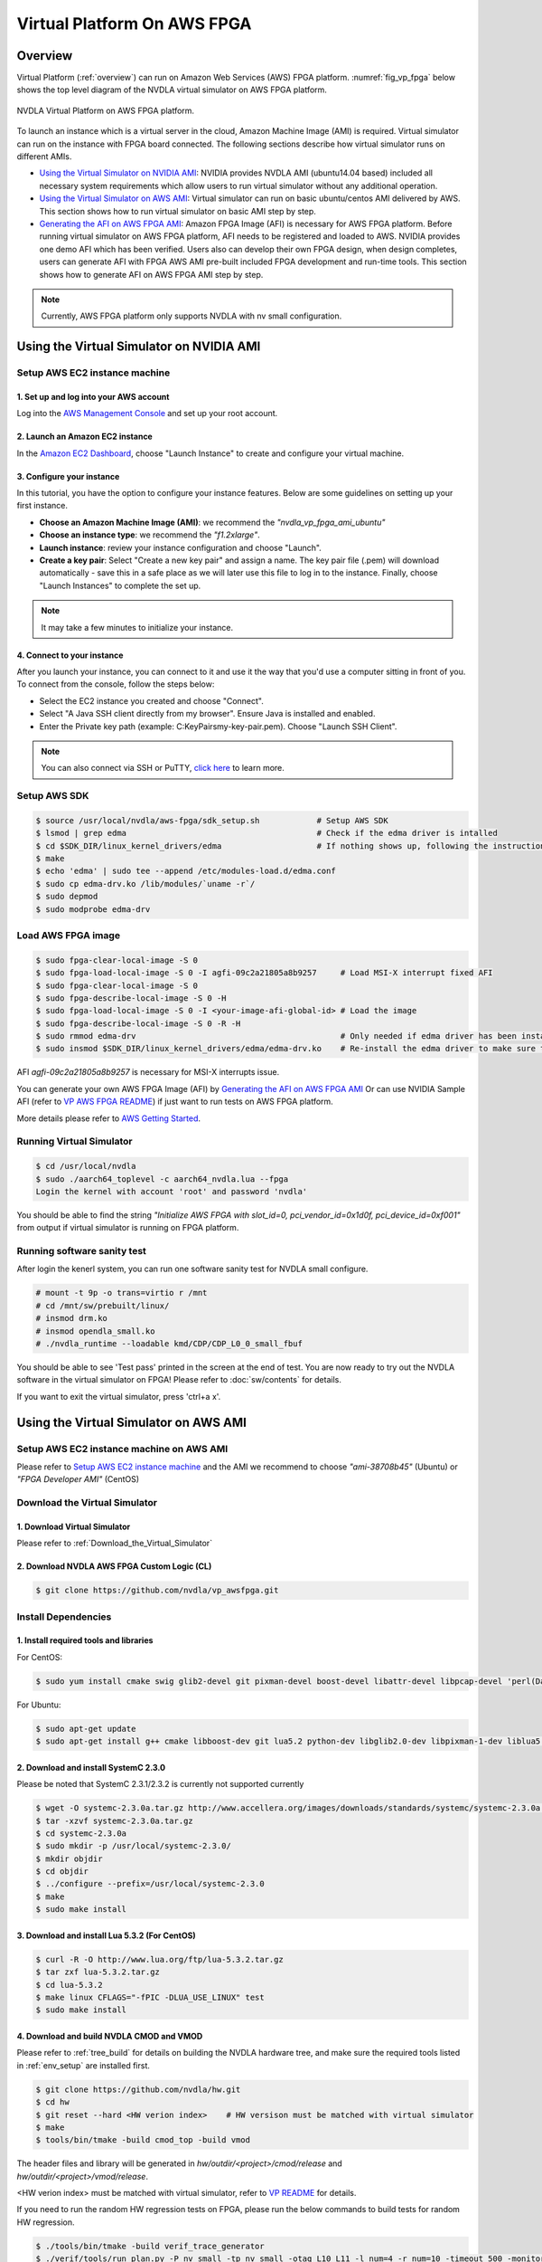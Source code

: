 Virtual Platform On AWS FPGA 
****************************

Overview
========


Virtual Platform (:ref:`overview`) can run on Amazon Web Services (AWS) FPGA platform. :numref:`fig_vp_fpga` below shows the top level diagram of the NVDLA virtual simulator on AWS FPGA platform.

.. _fig_vp_fpga:
.. figure:: nvdla-vp-fpga.svg
  :alt: NVDLA Virtual Platform FPGA Diagram.
  :align: center

  NVDLA Virtual Platform on AWS FPGA platform.

To launch an instance which is a virtual server in the cloud, Amazon Machine Image (AMI) is required. Virtual simulator can run on the instance with FPGA board connected. The following sections describe how virtual simulator runs on different AMIs.

* `Using the Virtual Simulator on NVIDIA AMI`_: NVIDIA provides NVDLA AMI (ubuntu14.04 based) included all necessary system requirements which allow users to run virtual simulator without any additional operation.
* `Using the Virtual Simulator on AWS AMI`_: Virtual simulator can run on basic ubuntu/centos AMI delivered by AWS. This section shows how to run virtual simulator on basic AMI step by step.
* `Generating the AFI on AWS FPGA AMI`_: Amazon FPGA Image (AFI) is necessary for AWS FPGA platform. Before running virtual simulator on AWS FPGA platform, AFI needs to be registered and loaded to AWS. NVIDIA provides one demo AFI which has been verified. Users also can develop their own FPGA design, when design completes, users can generate AFI with FPGA AWS AMI pre-built included FPGA development and run-time tools. This section shows how to generate AFI on AWS FPGA AMI step by step.

.. note:: Currently, AWS FPGA platform only supports NVDLA with nv small configuration.

Using the Virtual Simulator on NVIDIA AMI
=========================================

Setup AWS EC2 instance machine
------------------------------

1. Set up and log into your AWS account
+++++++++++++++++++++++++++++++++++++++

Log into the `AWS Management Console`_ and set up your root account.

.. _`AWS Management Console`: https://console.aws.amazon.com/

2. Launch an Amazon EC2 instance
++++++++++++++++++++++++++++++++

In the `Amazon EC2 Dashboard`_, choose "Launch Instance" to create and configure your virtual machine.

.. _`Amazon EC2 Dashboard`: https://us-west-2.console.aws.amazon.com/ec2/v2/home?region=us-west-2

3. Configure your instance
++++++++++++++++++++++++++

In this tutorial, you have the option to configure your instance features. Below are some guidelines on setting up your first instance.

* **Choose an Amazon Machine Image (AMI)**: we recommend the *"nvdla_vp_fpga_ami_ubuntu"*
* **Choose an instance type**: we recommend the *"f1.2xlarge"*.

* **Launch instance**: review your instance configuration and choose "Launch".

* **Create a key pair**: Select "Create a new key pair" and assign a name. The key pair file (.pem) will download automatically - save this in a safe place as we will later use this file to log in to the instance. Finally, choose "Launch Instances" to complete the set up.

.. note:: It may take a few minutes to initialize your instance.

4. Connect to your instance
+++++++++++++++++++++++++++

After you launch your instance, you can connect to it and use it the way that you'd use a computer sitting in front of you. To connect from the console, follow the steps below:

* Select the EC2 instance you created and choose "Connect".

* Select "A Java SSH client directly from my browser". Ensure Java is installed and enabled.

* Enter the Private key path (example: C:\KeyPairs\my-key-pair.pem). Choose "Launch SSH Client".

.. note:: You can also connect via SSH or PuTTY, `click here`_ to learn more.

.. _`click here`: http://docs.aws.amazon.com/AWSEC2/latest/UserGuide/AccessingInstances.html

Setup AWS SDK
-------------

.. code-block:: console

   $ source /usr/local/nvdla/aws-fpga/sdk_setup.sh            # Setup AWS SDK
   $ lsmod | grep edma                                        # Check if the edma driver is intalled
   $ cd $SDK_DIR/linux_kernel_drivers/edma                    # If nothing shows up, following the instructions below to install it
   $ make
   $ echo 'edma' | sudo tee --append /etc/modules-load.d/edma.conf
   $ sudo cp edma-drv.ko /lib/modules/`uname -r`/
   $ sudo depmod
   $ sudo modprobe edma-drv

Load AWS FPGA image
-------------------

.. code-block:: console

   $ sudo fpga-clear-local-image -S 0
   $ sudo fpga-load-local-image -S 0 -I agfi-09c2a21805a8b9257     # Load MSI-X interrupt fixed AFI
   $ sudo fpga-clear-local-image -S 0
   $ sudo fpga-describe-local-image -S 0 -H
   $ sudo fpga-load-local-image -S 0 -I <your-image-afi-global-id> # Load the image
   $ sudo fpga-describe-local-image -S 0 -R -H
   $ sudo rmmod edma-drv                                           # Only needed if edma driver has been installed
   $ sudo insmod $SDK_DIR/linux_kernel_drivers/edma/edma-drv.ko    # Re-install the edma driver to make sure the MSI is registered to /dev/fpga0_event0

AFI *agfi-09c2a21805a8b9257* is necessary for MSI-X interrupts issue.

You can generate your own AWS FPGA Image (AFI) by `Generating the AFI on AWS FPGA AMI`_ Or can use NVIDIA Sample AFI (refer to `VP AWS FPGA README`_) if just want to run tests on AWS FPGA platform.

.. _`VP AWS FPGA README`: https://github.com/nvdla/vp_awsfpga/blob/master/README.md

More details please refer to `AWS Getting Started`_.

.. _`AWS Getting Started`: https://aws.amazon.com/ec2/getting-started/

Running Virtual Simulator
-------------------------

.. code-block:: console

   $ cd /usr/local/nvdla
   $ sudo ./aarch64_toplevel -c aarch64_nvdla.lua --fpga
   Login the kernel with account 'root' and password 'nvdla'

You should be able to find the string *"Initialize AWS FPGA with slot_id=0, pci_vendor_id=0x1d0f, pci_device_id=0xf001"* from output if virtual simulator is running on FPGA platform.

Running software sanity test
----------------------------

After login the kenerl system, you can run one software sanity test for NVDLA small configure.

.. code-block:: console

   # mount -t 9p -o trans=virtio r /mnt
   # cd /mnt/sw/prebuilt/linux/
   # insmod drm.ko
   # insmod opendla_small.ko
   # ./nvdla_runtime --loadable kmd/CDP/CDP_L0_0_small_fbuf

You should be able to see 'Test pass' printed in the screen at the end of test. You are now ready to try out the NVDLA software in the virtual simulator on FPGA! Please refer to :doc:`sw/contents` for details.

If you want to exit the virtual simulator, press 'ctrl+a x'.

Using the Virtual Simulator on AWS AMI
======================================

Setup AWS EC2 instance machine on AWS AMI
-----------------------------------------

Please refer to `Setup AWS EC2 instance machine`_ and the AMI we recommend to choose *"ami-38708b45"* (Ubuntu) or *"FPGA Developer AMI"* (CentOS)

Download the Virtual Simulator
------------------------------

1. Download Virtual Simulator
+++++++++++++++++++++++++++++

Please refer to :ref:`Download_the_Virtual_Simulator`

2. Download NVDLA AWS FPGA Custom Logic (CL)
++++++++++++++++++++++++++++++++++++++++++++

.. code-block:: console

   $ git clone https://github.com/nvdla/vp_awsfpga.git

Install Dependencies
--------------------

1. Install required tools and libraries
+++++++++++++++++++++++++++++++++++++++

For CentOS:

.. code-block:: console

   $ sudo yum install cmake swig glib2-devel git pixman-devel boost-devel libattr-devel libpcap-devel 'perl(Data::Dumper)' 'perl(YAML)' 'perl(Capture::Tiny)' 'perl(XML::Simple)' java-1.7.0-openjdk-devel.x86_64 libtermcap-devel ncurses-devel libevent-devel readline-devel python-devel

For Ubuntu:

.. code-block:: console

   $ sudo apt-get update
   $ sudo apt-get install g++ cmake libboost-dev git lua5.2 python-dev libglib2.0-dev libpixman-1-dev liblua5.2-dev swig libcap-dev libattr1-dev libconfig-yaml-perl openjdk-7-jre-headless libxml-simple-perl libcapture-tiny-perl

2. Download and install SystemC 2.3.0
+++++++++++++++++++++++++++++++++++++

Please be noted that SystemC 2.3.1/2.3.2 is currently not supported currently

.. code-block:: console

   $ wget -O systemc-2.3.0a.tar.gz http://www.accellera.org/images/downloads/standards/systemc/systemc-2.3.0a.tar.gz
   $ tar -xzvf systemc-2.3.0a.tar.gz
   $ cd systemc-2.3.0a
   $ sudo mkdir -p /usr/local/systemc-2.3.0/
   $ mkdir objdir
   $ cd objdir
   $ ../configure --prefix=/usr/local/systemc-2.3.0
   $ make
   $ sudo make install

3. Download and install Lua 5.3.2 (For CentOS)
++++++++++++++++++++++++++++++++++++++++++++++

.. code-block:: console

   $ curl -R -O http://www.lua.org/ftp/lua-5.3.2.tar.gz
   $ tar zxf lua-5.3.2.tar.gz
   $ cd lua-5.3.2
   $ make linux CFLAGS="-fPIC -DLUA_USE_LINUX" test
   $ sudo make install

4. Download and build NVDLA CMOD and VMOD
+++++++++++++++++++++++++++++++++++++++++

Please refer to :ref:`tree_build` for details on building the NVDLA hardware tree, and make sure the required tools listed in :ref:`env_setup` are installed first.

.. code-block:: console

   $ git clone https://github.com/nvdla/hw.git
   $ cd hw
   $ git reset --hard <HW verion index>    # HW versison must be matched with virtual simulator
   $ make
   $ tools/bin/tmake -build cmod_top -build vmod
 
The header files and library will be generated in *hw/outdir/<project>/cmod/release* and *hw/outdir/<project>/vmod/release*.

<HW verion index> must be matched with virtual simulator, refer to `VP README`_ for details.

.. _`VP README`: https://github.com/nvdla/vp/blob/master/README.md

If you need to run the random HW regression tests on FPGA, please run the below commands to build tests for random HW regression.

.. code-block:: console

   $ ./tools/bin/tmake -build verif_trace_generator
   $ ./verif/tools/run_plan.py -P nv_small -tp nv_small -otag L10 L11 -l_num=4 -r_num=10 -timeout 500 -monitor --dump_trace_only

After build finish, there will be nv_small_XXXX folder in hw tree and trace tests are generated in nv_small_XXXX/nvdla_utb/

Build and Install the Virtual Simulator with NVDLA FPGA
-------------------------------------------------------

1. Download AWS EC2 FPGA Hardware and Software Development Kit
++++++++++++++++++++++++++++++++++++++++++++++++++++++++++++++

.. code-block:: console

   $ git clone https://github.com/aws/aws-fpga.git

.. note:: Always sync latest version for AWS EC2 FPGA Hardware and Software Development Kits. Please sync aws repository to specified version (refer to `VP AWS FPGA README`_) which was verified with any issue.

2. Setup AWS SDK and edma driver
++++++++++++++++++++++++++++++++

.. code-block:: console
   
   $ cd [aws-fpga prefix] && source sdk_setup.sh              # Setup AWS SDK
   $ lsmod | grep edma                                        # Check if the edma driver is intalled
   $ cd $SDK_DIR/linux_kernel_drivers/edma                    # If nothing shows up, following the instructions below to install it
   $ make
   $ echo 'edma' | sudo tee --append /etc/modules-load.d/edma.conf
   $ sudo cp edma-drv.ko /lib/modules/`uname -r`/
   $ sudo depmod
   $ sudo modprobe edma-drv

*aws-fpga prefix* is the local aws repository.

3. Load AWS FPGA image
++++++++++++++++++++++

Please refer to `Load AWS FPGA image`_.

4. Cmake build under the vp repository directory
++++++++++++++++++++++++++++++++++++++++++++++++

For CentOS:

.. code-block:: console

   $ cmake -DCMAKE_INSTALL_PREFIX=[install dir] -DSYSTEMC_PREFIX=[systemc prefix] -DNVDLA_HW_PREFIX=[nvdla_hw prefix] -DNVDLA_HW_PROJECT=[nvdla_hw project name] -DAWS_FPGA_PRESENT=1 -DAWS_SDK_PREFIX=[aws sdk prefix] -DLUA_INCLUDE_DIR=/usr/local/include -DLUA_LIBRARIES=/usr/local/lib/liblua.a

For Ubuntu:

.. code-block:: console

   $ cmake -DCMAKE_INSTALL_PREFIX=[install dir] -DSYSTEMC_PREFIX=[systemc prefix] -DNVDLA_HW_PREFIX=[nvdla_hw prefix] -DNVDLA_HW_PROJECT=[nvdla_hw project name] -DAWS_FPGA_PRESENT=1 -DAWS_SDK_PREFIX=[aws sdk prefix]

*install dir* is where you would like to install the virtual simulator, *systemc prefix* is the SystemC installation directory, *nvdla_hw prefix* is the local NVDLA HW repository, *nvdla_hw project name* is the NVDLA HW project name and *aws sdk prefix* is the AWS sdk directory

Example:

For CentOS:

.. code-block:: console

   $ cmake -DCMAKE_INSTALL_PREFIX=build -DSYSTEMC_PREFIX=/usr/local/systemc-2.3.0/ -DNVDLA_HW_PREFIX=/usr/local/nvdla/hw -DNVDLA_HW_PROJECT=nv_small -DAWS_FPGA_PRESENT=1 -DAWS_SDK_PREFIX=/usr/local/aws-fpga/sdk -DLUA_INCLUDE_DIR=/usr/local/include -DLUA_LIBRARIES=/usr/local/lib/liblua.a

For Ubuntu:

.. code-block:: console

   $ cmake -DCMAKE_INSTALL_PREFIX=build -DSYSTEMC_PREFIX=/usr/local/systemc-2.3.0/ -DNVDLA_HW_PREFIX=/usr/local/nvdla/hw -DNVDLA_HW_PROJECT=nv_small -DAWS_FPGA_PRESENT=1 -DAWS_SDK_PREFIX=/usr/local/aws-fpga/sdk

5. Compile and install:
+++++++++++++++++++++++

.. code-block:: console

   $ make
   $ make install

Running HW regression tests on FPGA
-----------------------------------

1. Run NVDLA L0/1/2 tests
+++++++++++++++++++++++++

.. code-block:: console

   $ cd [vp_awsfpga prefix]/cl_nvdla/verif/regression
   $ make AWS_FPGA=1 NVDLA_HW_ROOT=[nvdla_hw prefix]
   $ make check    # Check last regression status

*nvdla_hw prefix* is the local NVDLA HW repository, *vp_awsfpga prefix* is the local nvdla aws fpga CL repository.

2. Run NVDLA random regression tests
++++++++++++++++++++++++++++++++++++

You can run NVDLA random regression tests which has HW full coverage with below commands.

.. code-block:: console

   $ cd [vp_awsfpga prefix]/cl_nvdla/verif/regression
   $ make AWS_FPGA=1 NVDLA_HW_ROOT=[nvdla_hw prefix] NVDLA_HW_TRACE_LIST=nv_small_random NVDLA_HW_TRACE_ROOT=[nvdla_hw prefix]/nv_small_XXXX/nvdla_utb RANDOM_TEST=1
   $ make check NVDLA_HW_TRACE_LIST=nv_small_random # Check last regression status

*nvdla_hw prefix* is the local NVDLA HW repository, *vp prefix* is the local nvdla aws fpga CL repository.

Running the Virtual Simulator
-----------------------------

1. Prepare Kernel Image
+++++++++++++++++++++++

A demo linux kernel image is provided in the github release. You can run this image in the virtual simulator, and run the NVDLA KMD/UMD inside it. 

If you would like to build a linux kernel on your own, please refer to :ref:`Building_Linux_Kernel`.

After the image is ready, modify the *conf/aarch64_nvdla.lua* for the image and rootfs file location.

2. Standard QEMU Arguments
++++++++++++++++++++++++++

The configuration of the virtual simulator is defined in *conf/aarch64_nvdla.lua*. You can change the standard QEMU arguments in *extra_arguments* inside the lua file. 

3. Running Kernel Image In the Virtual Simulator
++++++++++++++++++++++++++++++++++++++++++++++++

Start the virtual simulator:

.. code-block:: console

   $ sudo ./build/bin/aarch64_toplevel -c conf/aarch64_nvdla.lua --fpga
   Login the kernel. The demo image uses account 'root' and password 'nvdla'.

Some demo tests are provided in the *tests* directory, you can run them after login as root:

.. code-block:: console

   # mount -t 9p -o trans=virtio r /mnt
   # cd /mnt/tests/hello
   # ./aarch64_hello 

You should be able to see 'Hello World!' printed in the screen. You are now ready to try out the NVDLA software in the virtual simulator! Please refer to :doc:`sw/contents` for details.

If you want to exit the virtual simulator, press 'ctrl+a x'.

Debugging the Virtual Simulator
-------------------------------

Refer to :ref:`Debugging_the_Virtual_Simulator` to debug virtual simulator

Generating the AFI on AWS FPGA AMI
==================================

Setup AWS EC2 instance machine on FPGA AMI
------------------------------------------

* `Setup AWS EC2 instance machine`_: we recommend to choose *"FPGA Developer AMI"* (CentOS)
* `Install Dependencies`_: Follow the CentOS steps.


Download source code
--------------------
* `Download NVDLA AWS FPGA Custom Logic (CL)`_
* `Download and build NVDLA`_
* `AWS EC2 FPGA Hardware and Software Development Kits`_ 

.. _`AWS EC2 FPGA Hardware and Software Development Kits`: `1. Download AWS EC2 FPGA Hardware and Software Development Kit`_
.. _`Download and build NVDLA`: `4. Download and build NVDLA CMOD and VMOD`_
.. _`Download NVDLA AWS FPGA Custom Logic (CL)`: `2. Download NVDLA AWS FPGA Custom Logic (CL)`_

Build NVDLA RTL
---------------

.. code-block:: console

   $ cd [nvdla_hw prefix]
   $ make
   $ ./tools/bin/tmake -build vmod

Please refer to :ref:`tree_build` for details on building the NVDLA hardware tree, and make sure the required tools listed in :ref:`env_setup` are installed first.

Generate Vivado IP
--------------------------

Before generate NVDLA AFI, users need to generate some necessary Xilinx Vivado IP in AWS EC2 instance.

.. note:: 
   * You need to access the AWS EC2 instance from GUI machine to use Xilinx tool.
   * Vivado veresion is /opt/Xilinx/SDx/2017.1.op/Vivado/bin/vivado
   * For IP location, we recommend to use [vp_awsfpga prefix]/common/design/xilinx_ip/ 

1. Start Xilinx tool in AWS EC2 instance
+++++++++++++++++++++++++++++++++++++++++

.. code-block:: console

   $ vivado

2. Configure IP setting
+++++++++++++++++++++++

* Click "Manage IP"
* Click "New IP Location"
* Click "Next"
* Configure the Manage IP Settings page, set "part" to "xcvu9p-flgb2104-2-i"
* Click "Finish"

3. Generate IP axi2apb
++++++++++++++++++++++

* In the IP catalog, search axi_apb
* Double click "AXI APB Bridge" 
* Set "Component Name" to "axi_apb_bridge_0"
* Set "Number Of Slaves" to "1"
* Click "OK"
* Click "Generate"
* Click "OK" and wait the task in "Design Runs" panel to finish

4. Generate IP axi_interconnect_nvdla_64b
+++++++++++++++++++++++++++++++++++++++++

* In the IP catalog, expand "AXI_Infrastructure", double click "AXI Interconnect RTL"
* Set "Component Name" to "axi_interconnect_nvdla_64b"
* Click the tab "Global"
* Set "Number of Slave Interface" to "2" 
* Set "Slave Interface Thread ID Width" to "8" 
* Set "Address Width" to "64"
* Set "Interconnect Internal Data Width" to "512"
* Click the tab "Interfaces"
* Set "Master Interface Data Width" to "512"
* Set "Slave Interface 0 data width" to "512"
* Set "Slave Interface 1 data width" to "64"
* Click the tab "Read Write Channels"
* Set all the "Acceptance" to "32"
* Set all the "FIFO Depth" to "512"
* Click "OK"
* Click "Generate"
* Click "OK" and wait the task in "Design Runs" panel to finish

5. Generate IP axi_interconnect_nvdla_512b
++++++++++++++++++++++++++++++++++++++++++

* In the IP catalog, expand "AXI_Infrastructure", double click "AXI Interconnect RTL"
* Set "Component Name" to "axi_interconnect_nvdla_512b"
* Click the tab "Global"
* Set "Number of Slave Interface" to "3" 
* Set "Slave Interface Thread ID Width" to "8" 
* Set "Address Width" to "64"
* Set "Interconnect Internal Data Width" to "512"
* Click the tab "Interfaces"
* Set all the "Data Width" to "512"
* Click the tab "Read Write Channels"
* Set all the "Acceptance" to "32"
* Set all the "FIFO Depth" to "512"
* Click "OK"
* Click "Generate"
* Click "OK" and wait the task in "Design Runs" panel to finish

6. Generate IP axi_interconnect_nvdla_256b
++++++++++++++++++++++++++++++++++++++++++

* In the IP catalog, expand "AXI_Infrastructure", double click "AXI Interconnect RTL"
* Set "Component Name" to "axi_interconnect_nvdla_256b"
* Click the tab "Global"
* Set "Number of Slave Interface" to "3" 
* Set "Slave Interface Thread ID Width" to "8" 
* Set "Address Width" to "64"
* Set "Interconnect Internal Data Width" to "512"
* Click the tab "Interfaces"
* Set all the "Data Width" to "256"
* Click the tab "Read Write Channels"
* Set all the "Acceptance" to "32"
* Set all the "FIFO Depth" to "512"
* Click "OK"
* Click "Generate"
* Click "OK" and wait the task in "Design Runs" panel to finish

7. Generate IP axi_protocol_converter_axi_to_axil
+++++++++++++++++++++++++++++++++++++++++++++++++

* In the IP catalog, expand "AXI_Infrastructure", double click "AXI Protocol Converter"
* Set "Component Name" to "axi_protocol_converter_axi_to_axil"
* Set "Address Width" to "64"
* Set "Data Width" to "64"
* Click "OK"
* Click "Generate"
* Click "OK" and wait the task in "Design Runs" panel to finish

8. Generate IP axi_dwidth_converter_512b_to_64b
+++++++++++++++++++++++++++++++++++++++++++++++

* In the IP catalog, expand "AXI_Infrastructure", double click "AXI Data Width Converter"
* Set "Component Name" to "axi_dwidth_converter_512b_to_64b"
* Set "Address Width" to "64"
* Set "SI Data Width" to "512"
* Set "SI ID Width" to "16"
* Click "OK"
* Click "Generate"
* Click "OK" and wait the task in "Design Runs" panel to finish

Install AWS CLI
---------------

.. code-block:: console

   $ aws configure         # to set your credentials (found in your console.aws.amazon.com page) and default region

.. note:: You need to setup access keys for your AWS account, please refer to `Managing Access Keys for Your AWS Account`_

.. _`Managing Access Keys for Your AWS Account`: https://docs.aws.amazon.com/general/latest/gr/managing-aws-access-keys.html

Generate design checkpoint (DCP)
--------------------------------

.. code-block:: console

   $ cd [aws fpga prefix] && source hdk_setup.sh
   $ export CL_DIR=[vp_awsfpga prefix]/cl_nvdla
   $ export NV_HW_ROOT=[nvdla_hw prefix]
   $ cd $CL_DIR/build/scripts
   $ ./filelist.sh
   $ $HDK_DIR/common/shell_stable/build/scripts/aws_build_dcp_from_cl.sh -foreground -clock_recipe_a A2    # Create DCP with 15.625M

The DCP generation process could take hours to finish, you should not stop the EC2 instance during this process. After the DCP is generated successfully, a tarball file should be generated under [vp_awsfpga prefix]/cl_nvdla/build/checkpoints/to_aws.

Generate AFI
------------

.. code-block:: console

   $ aws s3 mb s3://<your-bucket-name> --region <region>        # Create an S3 bucket (choose a unique bucket name)
   $ aws s3 mb s3://<your-bucket-name>/<your-dcp-folder-name>   # Create folder for your tarball files
   $ aws s3 cp $CL_DIR/build/checkpoints/to_aws/<your-dcp-tallball> s3://<your-bucket-name>/<your-dcp-folder-name>/     # Upload the file to S3
   $ aws s3 mb s3://<your-bucket-name>/<your-logs-folder-name>  # Create a folder to keep your logs
   $ touch LOGS_FILES_GO_HERE.txt                               # Create a temp file
   $ aws s3 cp LOGS_FILES_GO_HERE.txt s3://<your-bucket-name>/<your-logs-folder-name>/  # Which creates the folder on S3
   $ aws ec2 create-fpga-image --name <your-afi-name> --description <your-afi-description> --input-storage-location Bucket=<your-bucket-name>,Key=<your-dcp-folder-name>/<your-dcp-tallball> --logs-storage-location Bucket=<your-bucket-name>,Key=<your-logs-folder-name>     # create AFI

   NOTE: The trailing '/' is required after <dcp-folder-name>

You will get a unique AFI ID and global AFI ID for your fpga image. You do not need to keep the EC2 instance running during this process. You can check the status using:

.. code-block:: console

   $ aws ec2 describe-fpga-images --fpga-image-ids <your-image-afi-id>


More details please refer to `How to submit checkpoint to aws`_

.. _`How to submit checkpoint to aws`: https://github.com/aws/aws-fpga/blob/master/hdk/cl/examples/README.md#3-submit-the-design-checkpoint-to-aws-to-create-the-afi
